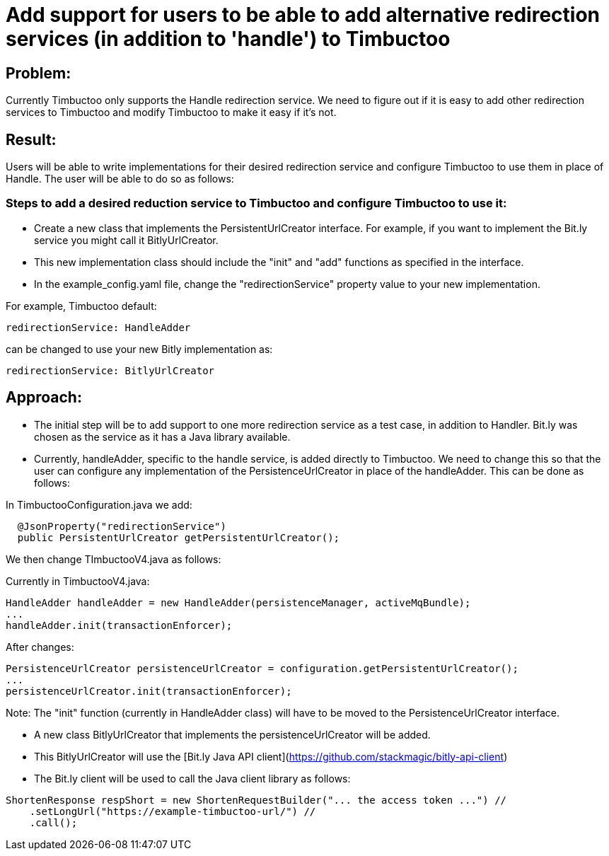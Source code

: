 = Add support for users to be able to add alternative redirection services (in addition to 'handle') to Timbuctoo

== Problem:
Currently Timbuctoo only supports the Handle redirection service. We need to figure out if it is easy to add other
redirection services to Timbuctoo and modify Timbuctoo to make it easy if it's not.

== Result:
Users will be able to write implementations for their desired redirection service and configure Timbuctoo to use them in
place of Handle. The user will be able to do so as follows:

=== Steps to add a desired reduction service to Timbuctoo and configure Timbuctoo to use it:
- Create a new class that implements the PersistentUrlCreator interface. For example, if you want to implement the
Bit.ly service you might call it BitlyUrlCreator.

- This new implementation class should include the "init" and "add" functions as specified in the interface. 

- In the example_config.yaml file, change  the "redirectionService" property value to your
new implementation.

For example, Timbuctoo default:
----
redirectionService: HandleAdder
----

can be changed to use your new Bitly implementation as:
----
redirectionService: BitlyUrlCreator
----

== Approach:

- The initial step will be to add support to one more redirection service as a test case, in addition to Handler. Bit.ly
was chosen as the service as it has a Java library available.

- Currently, handleAdder, specific to the handle service, is added directly to Timbuctoo. We need to change this so that
the user can configure any implementation of the PersistenceUrlCreator in place of the handleAdder. This can be done
as follows:

In TimbuctooConfiguration.java we add:
----
  @JsonProperty("redirectionService")
  public PersistentUrlCreator getPersistentUrlCreator();
----

We then change TImbuctooV4.java as follows:

Currently in TimbuctooV4.java:
----
HandleAdder handleAdder = new HandleAdder(persistenceManager, activeMqBundle);
...
handleAdder.init(transactionEnforcer);
----

After changes:
----
PersistenceUrlCreator persistenceUrlCreator = configuration.getPersistentUrlCreator();
...
persistenceUrlCreator.init(transactionEnforcer);
----


Note: The "init" function (currently in HandleAdder class) will have to be moved to the PersistenceUrlCreator interface.


- A new class BitlyUrlCreator that implements the persistenceUrlCreator will be added.

- This BitlyUrlCreator will use the [Bit.ly Java API client](https://github.com/stackmagic/bitly-api-client)

- The Bit.ly client will be used to call the Java client library as follows:

----
ShortenResponse respShort = new ShortenRequestBuilder("... the access token ...") //
    .setLongUrl("https://example-timbuctoo-url/") //
    .call();
----


